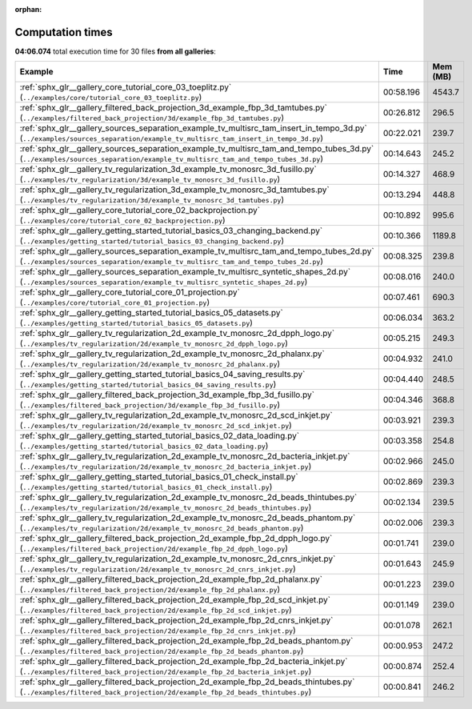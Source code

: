 
:orphan:

.. _sphx_glr_sg_execution_times:


Computation times
=================
**04:06.074** total execution time for 30 files **from all galleries**:

.. container::

  .. raw:: html

    <style scoped>
    <link href="https://cdnjs.cloudflare.com/ajax/libs/twitter-bootstrap/5.3.0/css/bootstrap.min.css" rel="stylesheet" />
    <link href="https://cdn.datatables.net/1.13.6/css/dataTables.bootstrap5.min.css" rel="stylesheet" />
    </style>
    <script src="https://code.jquery.com/jquery-3.7.0.js"></script>
    <script src="https://cdn.datatables.net/1.13.6/js/jquery.dataTables.min.js"></script>
    <script src="https://cdn.datatables.net/1.13.6/js/dataTables.bootstrap5.min.js"></script>
    <script type="text/javascript" class="init">
    $(document).ready( function () {
        $('table.sg-datatable').DataTable({order: [[1, 'desc']]});
    } );
    </script>

  .. list-table::
   :header-rows: 1
   :class: table table-striped sg-datatable

   * - Example
     - Time
     - Mem (MB)
   * - :ref:`sphx_glr__gallery_core_tutorial_core_03_toeplitz.py` (``../examples/core/tutorial_core_03_toeplitz.py``)
     - 00:58.196
     - 4543.7
   * - :ref:`sphx_glr__gallery_filtered_back_projection_3d_example_fbp_3d_tamtubes.py` (``../examples/filtered_back_projection/3d/example_fbp_3d_tamtubes.py``)
     - 00:26.812
     - 296.5
   * - :ref:`sphx_glr__gallery_sources_separation_example_tv_multisrc_tam_insert_in_tempo_3d.py` (``../examples/sources_separation/example_tv_multisrc_tam_insert_in_tempo_3d.py``)
     - 00:22.021
     - 239.7
   * - :ref:`sphx_glr__gallery_sources_separation_example_tv_multisrc_tam_and_tempo_tubes_3d.py` (``../examples/sources_separation/example_tv_multisrc_tam_and_tempo_tubes_3d.py``)
     - 00:14.643
     - 245.2
   * - :ref:`sphx_glr__gallery_tv_regularization_3d_example_tv_monosrc_3d_fusillo.py` (``../examples/tv_regularization/3d/example_tv_monosrc_3d_fusillo.py``)
     - 00:14.327
     - 468.9
   * - :ref:`sphx_glr__gallery_tv_regularization_3d_example_tv_monosrc_3d_tamtubes.py` (``../examples/tv_regularization/3d/example_tv_monosrc_3d_tamtubes.py``)
     - 00:13.294
     - 448.8
   * - :ref:`sphx_glr__gallery_core_tutorial_core_02_backprojection.py` (``../examples/core/tutorial_core_02_backprojection.py``)
     - 00:10.892
     - 995.6
   * - :ref:`sphx_glr__gallery_getting_started_tutorial_basics_03_changing_backend.py` (``../examples/getting_started/tutorial_basics_03_changing_backend.py``)
     - 00:10.366
     - 1189.8
   * - :ref:`sphx_glr__gallery_sources_separation_example_tv_multisrc_tam_and_tempo_tubes_2d.py` (``../examples/sources_separation/example_tv_multisrc_tam_and_tempo_tubes_2d.py``)
     - 00:08.325
     - 239.8
   * - :ref:`sphx_glr__gallery_sources_separation_example_tv_multisrc_syntetic_shapes_2d.py` (``../examples/sources_separation/example_tv_multisrc_syntetic_shapes_2d.py``)
     - 00:08.016
     - 240.0
   * - :ref:`sphx_glr__gallery_core_tutorial_core_01_projection.py` (``../examples/core/tutorial_core_01_projection.py``)
     - 00:07.461
     - 690.3
   * - :ref:`sphx_glr__gallery_getting_started_tutorial_basics_05_datasets.py` (``../examples/getting_started/tutorial_basics_05_datasets.py``)
     - 00:06.034
     - 363.2
   * - :ref:`sphx_glr__gallery_tv_regularization_2d_example_tv_monosrc_2d_dpph_logo.py` (``../examples/tv_regularization/2d/example_tv_monosrc_2d_dpph_logo.py``)
     - 00:05.215
     - 249.3
   * - :ref:`sphx_glr__gallery_tv_regularization_2d_example_tv_monosrc_2d_phalanx.py` (``../examples/tv_regularization/2d/example_tv_monosrc_2d_phalanx.py``)
     - 00:04.932
     - 241.0
   * - :ref:`sphx_glr__gallery_getting_started_tutorial_basics_04_saving_results.py` (``../examples/getting_started/tutorial_basics_04_saving_results.py``)
     - 00:04.440
     - 248.5
   * - :ref:`sphx_glr__gallery_filtered_back_projection_3d_example_fbp_3d_fusillo.py` (``../examples/filtered_back_projection/3d/example_fbp_3d_fusillo.py``)
     - 00:04.346
     - 368.8
   * - :ref:`sphx_glr__gallery_tv_regularization_2d_example_tv_monosrc_2d_scd_inkjet.py` (``../examples/tv_regularization/2d/example_tv_monosrc_2d_scd_inkjet.py``)
     - 00:03.921
     - 239.3
   * - :ref:`sphx_glr__gallery_getting_started_tutorial_basics_02_data_loading.py` (``../examples/getting_started/tutorial_basics_02_data_loading.py``)
     - 00:03.358
     - 254.8
   * - :ref:`sphx_glr__gallery_tv_regularization_2d_example_tv_monosrc_2d_bacteria_inkjet.py` (``../examples/tv_regularization/2d/example_tv_monosrc_2d_bacteria_inkjet.py``)
     - 00:02.966
     - 245.0
   * - :ref:`sphx_glr__gallery_getting_started_tutorial_basics_01_check_install.py` (``../examples/getting_started/tutorial_basics_01_check_install.py``)
     - 00:02.869
     - 239.3
   * - :ref:`sphx_glr__gallery_tv_regularization_2d_example_tv_monosrc_2d_beads_thintubes.py` (``../examples/tv_regularization/2d/example_tv_monosrc_2d_beads_thintubes.py``)
     - 00:02.134
     - 239.5
   * - :ref:`sphx_glr__gallery_tv_regularization_2d_example_tv_monosrc_2d_beads_phantom.py` (``../examples/tv_regularization/2d/example_tv_monosrc_2d_beads_phantom.py``)
     - 00:02.006
     - 239.3
   * - :ref:`sphx_glr__gallery_filtered_back_projection_2d_example_fbp_2d_dpph_logo.py` (``../examples/filtered_back_projection/2d/example_fbp_2d_dpph_logo.py``)
     - 00:01.741
     - 239.0
   * - :ref:`sphx_glr__gallery_tv_regularization_2d_example_tv_monosrc_2d_cnrs_inkjet.py` (``../examples/tv_regularization/2d/example_tv_monosrc_2d_cnrs_inkjet.py``)
     - 00:01.643
     - 245.9
   * - :ref:`sphx_glr__gallery_filtered_back_projection_2d_example_fbp_2d_phalanx.py` (``../examples/filtered_back_projection/2d/example_fbp_2d_phalanx.py``)
     - 00:01.223
     - 239.0
   * - :ref:`sphx_glr__gallery_filtered_back_projection_2d_example_fbp_2d_scd_inkjet.py` (``../examples/filtered_back_projection/2d/example_fbp_2d_scd_inkjet.py``)
     - 00:01.149
     - 239.0
   * - :ref:`sphx_glr__gallery_filtered_back_projection_2d_example_fbp_2d_cnrs_inkjet.py` (``../examples/filtered_back_projection/2d/example_fbp_2d_cnrs_inkjet.py``)
     - 00:01.078
     - 262.1
   * - :ref:`sphx_glr__gallery_filtered_back_projection_2d_example_fbp_2d_beads_phantom.py` (``../examples/filtered_back_projection/2d/example_fbp_2d_beads_phantom.py``)
     - 00:00.953
     - 247.2
   * - :ref:`sphx_glr__gallery_filtered_back_projection_2d_example_fbp_2d_bacteria_inkjet.py` (``../examples/filtered_back_projection/2d/example_fbp_2d_bacteria_inkjet.py``)
     - 00:00.874
     - 252.4
   * - :ref:`sphx_glr__gallery_filtered_back_projection_2d_example_fbp_2d_beads_thintubes.py` (``../examples/filtered_back_projection/2d/example_fbp_2d_beads_thintubes.py``)
     - 00:00.841
     - 246.2
